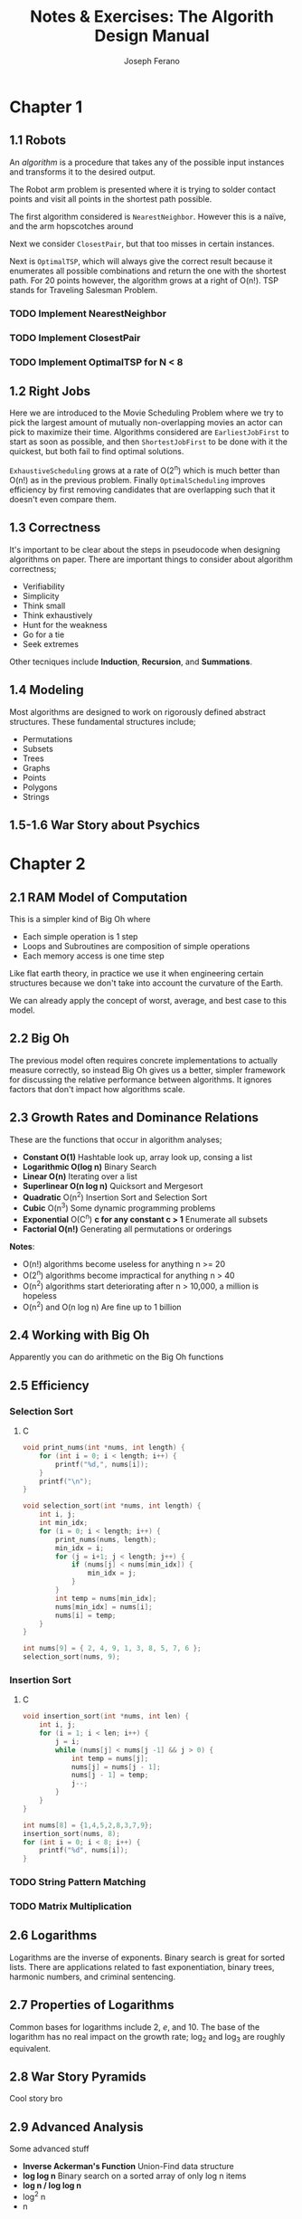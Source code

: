 #+TITLE: Notes & Exercises: The Algorith Design Manual
#+AUTHOR: Joseph Ferano
#+STARTUP: overview
#+OPTIONS: ^:{}

* Chapter 1

** 1.1 Robots

An /algorithm/ is a procedure that takes any of the possible input instances
and transforms it to the desired output. 

The Robot arm problem is presented where it is trying to solder contact points
and visit all points in the shortest path possible.

The first algorithm considered is ~NearestNeighbor~. However this is a naïve, and
the arm hopscotches around

Next we consider ~ClosestPair~, but that too misses in certain instances.

Next is ~OptimalTSP~, which will always give the correct result because it
enumerates all possible combinations and return the one with the shortest
path. For 20 points however, the algorithm grows at a right of O(n!). TSP stands
for Traveling Salesman Problem.

*** TODO Implement NearestNeighbor
*** TODO Implement ClosestPair
*** TODO Implement OptimalTSP for N < 8

** 1.2 Right Jobs
Here we are introduced to the Movie Scheduling Problem where we try to pick the
largest amount of mutually non-overlapping movies an actor can pick to maximize
their time. Algorithms considered are ~EarliestJobFirst~ to start as soon as
possible, and then ~ShortestJobFirst~ to be done with it the quickest, but both
fail to find optimal solutions.

~ExhaustiveScheduling~ grows at a rate of O(2^{n}) which is much better than O(n!) as
in the previous problem. Finally ~OptimalScheduling~ improves efficiency by first
removing candidates that are overlapping such that it doesn't even compare them.

** 1.3 Correctness

It's important to be clear about the steps in pseudocode when designing
algorithms on paper. There are important things to consider about algorithm
correctness;

- Verifiability
- Simplicity
- Think small
- Think exhaustively
- Hunt for the weakness
- Go for a tie
- Seek extremes

Other tecniques include *Induction*, *Recursion*, and *Summations*.

** 1.4 Modeling

Most algorithms are designed to work on rigorously defined abstract
structures. These fundamental structures include;

- Permutations
- Subsets
- Trees
- Graphs
- Points
- Polygons
- Strings

** 1.5-1.6 War Story about Psychics


* Chapter 2

** 2.1 RAM Model of Computation

This is a simpler kind of Big Oh where

- Each simple operation is 1 step
- Loops and Subroutines are composition of simple operations
- Each memory access is one time step

Like flat earth theory, in practice we use it when engineering certain
structures because we don't take into account the curvature of the Earth.

We can already apply the concept of worst, average, and best case to this model.

** 2.2 Big Oh

The previous model often requires concrete implementations to actually measure
correctly, so instead Big Oh gives us a better, simpler framework for discussing
the relative performance between algorithms. It ignores factors that don't
impact how algorithms scale.

** 2.3 Growth Rates and Dominance Relations

These are the functions that occur in algorithm analyses;

- *Constant O(1)*
    Hashtable look up, array look up, consing a list
- *Logarithmic O(log n)*
    Binary Search
- *Linear O(n)*
    Iterating over a list
- *Superlinear O(n log n)*
    Quicksort and Mergesort
- *Quadratic* O(n^{2})
    Insertion Sort and Selection Sort
- *Cubic* O(n^{3})
    Some dynamic programming problems
- *Exponential* O(C^{n}^{}) *c for any constant c > 1*
    Enumerate all subsets
- *Factorial O(n!)*
    Generating all permutations or orderings

*Notes*:
- O(n!) algorithms become useless for anything n >= 20
- O(2^{n}) algorithms become impractical for anything n > 40
- O(n^{2}^{}) algorithms start deteriorating after n > 10,000, a million is hopeless
- O(n^{2}^{}) and O(n log n) Are fine up to 1 billion

** 2.4 Working with Big Oh

Apparently you can do arithmetic on the Big Oh functions

** 2.5 Efficiency

*** Selection Sort
**** C

#+begin_src C :includes stdio.h
void print_nums(int *nums, int length) {
    for (int i = 0; i < length; i++) {
        printf("%d,", nums[i]);
    }
    printf("\n");
}

void selection_sort(int *nums, int length) {
    int i, j;
    int min_idx;
    for (i = 0; i < length; i++) {
        print_nums(nums, length);
        min_idx = i;
        for (j = i+1; j < length; j++) {
            if (nums[j] < nums[min_idx]) {
                min_idx = j;
            }
        }
        int temp = nums[min_idx];
        nums[min_idx] = nums[i];
        nums[i] = temp;
    }
}

int nums[9] = { 2, 4, 9, 1, 3, 8, 5, 7, 6 };
selection_sort(nums, 9);
#+end_src

#+RESULTS:
| 2 | 4 | 9 | 1 | 3 | 8 | 5 | 7 | 6 |   |
| 1 | 4 | 9 | 2 | 3 | 8 | 5 | 7 | 6 |   |
| 1 | 2 | 9 | 4 | 3 | 8 | 5 | 7 | 6 |   |
| 1 | 2 | 3 | 4 | 9 | 8 | 5 | 7 | 6 |   |
| 1 | 2 | 3 | 4 | 9 | 8 | 5 | 7 | 6 |   |
| 1 | 2 | 3 | 4 | 5 | 8 | 9 | 7 | 6 |   |
| 1 | 2 | 3 | 4 | 5 | 6 | 9 | 7 | 8 |   |
| 1 | 2 | 3 | 4 | 5 | 6 | 7 | 9 | 8 |   |
| 1 | 2 | 3 | 4 | 5 | 6 | 7 | 8 | 9 |   |


*** Insertion Sort
**** C

#+begin_src C :includes stdio.h
void insertion_sort(int *nums, int len) {
    int i, j;
    for (i = 1; i < len; i++) {
        j = i;
        while (nums[j] < nums[j -1] && j > 0) {
            int temp = nums[j];
            nums[j] = nums[j - 1];
            nums[j - 1] = temp;
            j--;
        }
    }
}

int nums[8] = {1,4,5,2,8,3,7,9};
insertion_sort(nums, 8);
for (int i = 0; i < 8; i++) {
    printf("%d", nums[i]);
}
#+end_src

#+RESULTS:
: 12345789


*** TODO String Pattern Matching
*** TODO Matrix Multiplication

** 2.6 Logarithms

Logarithms are the inverse of exponents. Binary search is great for sorted
lists. There are applications related to fast exponentiation, binary trees,
harmonic numbers, and criminal sentencing.

** 2.7 Properties of Logarithms

Common bases for logarithms include 2, /e/, and 10. The base of the logarithm has
no real impact on the growth rate; log_{2} and log_{3} are roughly equivalent.

** 2.8 War Story Pyramids

Cool story bro

** 2.9 Advanced Analysis

Some advanced stuff
- *Inverse Ackerman's Function*
  Union-Find data structure
- *log log n*
  Binary search on a sorted array of only log n items
- *log n / log log n*
- log^{2} n
- \sqrt{,}n

There are also limits and dominance relations

* Chapter 3

** 3.1 Contiguous vs Linked Data Structures

Advantages of Arrays
- Constant-time access given the index
- Space efficiency
- Memory locality

Downsides is that they don't grow but dynamic arrays fix this by allocating a
new bigger array when needed.

Advantages of Linked Structures
- No overflow, can keep growing
- Insertions/Deletions are simpler
- A collection of pointers are lighter than contiguous data

However, pointers require extra space for storing pointer fields

** 3.2 Stacks and Queues

*** Stacks
/(PUSH, /POP/) LIFO, useful in executing recursive algorithms.

*** Queues
(/ENQUEUE/, /DEQUEUE/) FIFO, useful for breadth-first searches in graphs.

** 3.3 Dictionaries

Not just hashtables but anything that can provide access to data by
content. Some dictionaries implement trees instead of hashing. Both contiguous
and linked structures can be used with tradeoffs between them.

** 3.4 Binary Search Trees

BSTs have a parent and two child nodes; left and right. They support insertion,
deletion, traversal. Interestingly, Min and Max can be calculated by seeking the
leftmost and rightmost node respectively, provided the tree is balanced. BSTs
can have good performance for most cases so long as they remain balanced. O(h)
refers to the time being the height of the BST.

** 3.5 Priority Queues

They allow new elements to enter a system at arbitrary intervals.

** 3.6 War Story

Rather than storing all of the vertices of a mesh, you can share them between
the different triangles, but connecting all vertices requires visiting each
vertice once, a Hamiltonian path, but that's NP-Complete. Using a greedy
heuristic where it tries to always grab the best possible thing first. Then
using a priority queue, they were able to reduce the running time by several
orders of magnitude compared to the naïve approach.

** 3.7 Hasing and Strings

Take a map to a big int, use modulo to spin around, and if /m/ is a large prime
you'll get fairly uniform distribution. The two main ways to solve collisions
are /Chaining/ and /Open Addressing/. Chaining is where each bucket has a linked
list and collisions are appended. Open addressing looks for adjacent empty
buckets.

Hashing is also useful when dealing strings, in particular, substring pattern
matching. Overlaying pattern /p/ over every position in text /t/ would result in
O(m*n). With hashing, you can hash the slices of /t/ and compare them to /p/, and
get slower growth. This is called the *Rabin-Karp algorithm*. While
false-positives may occur, a good hashing function would avoid this.

Hashing is so important Yahoo! employs them extensively.

** 3.8 Specialized Data Structures

These include;

- String
  Characters in an array
- Geometric
  Collection of points and regions/polygons
- Graph
  Using adjacency matrices
- Set
  Dicionaries and bit vectors


** 3.9 War Story

They were trying to implement sequencing by hybridization (SBH), but ran into
issues when they used a BST. Then they tried a hashtable, then a trie. Finally
what worked was a compressed suffix tree.


** Exercises

*** 3.42

Reverse the words in a sentence—that is, “My name is Chris” becomes “Chris is
name My.” Optimize for time and space.

#+begin_src C :includes stdlib.h stdio.h string.h
void reverse_word(char *string, int length) {
    for (int i = 0; i < length / 2; i++) {
        char temp = string[i];
        string[i] = string[length - 1 - i];
        string[length - 1 - i] = temp;
    }
}

void reverse_words(char *string, int length) {
    printf("Before: %s\n", string);
    reverse_word(string, length);
    printf("After: %s\n", string);
    int start = 0;
    for (int i = 0; i < length; i++) {
        if (string[i] == ' ' || i == length - 1) {
            if (i == length - 1) i++;
            reverse_word(&string[start], i - start);
            start = i + 1;
        }
    }
}

char str[] = "My name is Chris";
reverse_words(str, strlen(str));
printf("Final: %s\n", str);
#+end_src

#+RESULTS:
| Before: | My    | name | is   | Chris |
| After:  | sirhC | si   | eman | yM    |
| Final:  | Chris | is   | name | My    |

* Chapter 4

** 4.1 Applications of Sorting

Apparently sorting is a big deal. There are a lot of problems that can be solved by using a sorted
list, for example; closest pair, searching, frequency distribution, convex hulls, etc;

The fastest sorting algorithms are ~n log n~, here is how it scales compared to an algorithm with
quadratic growth. Even crazier is that this table divides it by 4 so it's not that ridiculous.

| n       | n^{2}/4          | n lg n    |
|---------+---------------+-----------|
| 10      | 25            | 33        |
| 100     | 2,500         | 664       |
| 1,000   | 250,000       | 9,965     |
| 10,000  | 25,000,000    | 132,877   |
| 100,000 | 2,500,000,000 | 1,660,960 |

Whenever you have an algorithmic problem, don't be afraid to use sorting, because if it results in
the ability to then do a linear scan, at worst is becomes ~2n log n~, which in the end is just ~n log n~

** 4.2 Pragmatics of Sorting

There are some important things to consider when sorting; the order, keys and their data, equality,
and non-numerical data. For resolving these, we would use /comparison functions/. Here is the
signature of the C function for quicksort

#+begin_src C :include stdlib.h
void qsort(void *base, size_t nitems, size_t size, int (*compar)(const void *, const void*))
#+end_src

It takes a comparison function that might look like this;

#+begin_src C :include stdlib.h
int compare(int *i, int *j) {
    if (*i > *j) return 1;
    if (*i < *j) return -1;
    return 0;
}
#+end_src


** 4.3 Heapsort

An O(n^{2}) sorting algorithm like Selection Sort can be made faster by using the right data structure,
in this case either a heap or a balanced binary tree. The first initial construction will take
one O(n), but subsequent operations within the loop will now take O(log n) rather than O(n), giving
a final complexity of O(n log n).

*** Heaps

They can either be min or max heaps and the root node will dominate its children in min-ness or
max-ness. It's also different in that it can be implemented in an array and still be reasonably
conservative with it's space complexity. However it should be noted that searching isn't efficient
because the nodes aren't guaranteed to be ordered, only the relationship between the parent/child.

Here's the full heap implementation;

#+begin_src C :includes stdio.h stdlib.h
#define PQ_SIZE 256
#define item_type int

struct priority_queue {
    item_type *q;
    int len;
};

struct priority_queue *pq_create() {
    item_type *q = calloc(PQ_SIZE, sizeof(item_type));
    struct priority_queue *pq = malloc(sizeof(struct priority_queue));
    pq->q = q;
    pq->len = 0;
}

int pq_parent(int n) {
    if (n == 1) return -1;
    else return ((int) n/2);
}

int pq_young_child(int n) {
    return 2 * n;
}

// I mean technically we shouldn't need to provide the parent, since we can
// just call that ourselves
void pq_swap(struct priority_queue *pq, int n, int parent) {
    item_type item = pq->q[n];
    pq->q[n] = pq->q[parent];
    pq->q[parent] = item;
}

void pq_bubble_up(struct priority_queue *pq, int n) {
    int pidx = pq_parent(n);
    if (pidx == -1) {
        return;
    }
    item_type parent = pq->q[pidx];
    item_type node = pq->q[n];

    if (parent > node) {
        pq_swap(pq, n, pidx);
        pq_bubble_up(pq, pidx);
    }
}

void pq_bubble_down(struct priority_queue *pq, int n) {
    int cidx = pq_young_child(n);
    if (cidx > pq->len) {
        return;
    }
    item_type child = pq->q[cidx];
    item_type node = pq->q[n];
    int min_idx = n;

    if (cidx <= pq->len && node > child) {
        min_idx = cidx;
    }
    if (cidx + 1 <= pq->len && pq->q[min_idx] > pq->q[cidx + 1]) {
        min_idx = cidx + 1;
    }

    if (node > child) {
        pq_swap(pq, n, min_idx);
        pq_bubble_down(pq, min_idx);
    }
}

void pq_insert(struct priority_queue *pq, item_type x) {
    if (pq->len >= PQ_SIZE) {
        printf("Error: Priority Queue Overflow");
        return;
    }
    pq->q[++pq->len] = x;
    pq_bubble_up(pq, pq->len);
}

item_type pq_pop_top(struct priority_queue *pq) {
    if (pq->len == 0) {
        printf("Error: No elements in Priority Qeueu");
        return -1;
    }
    item_type top = pq->q[1];
    pq->q[1] = pq->q[pq->len--];
    pq_bubble_down(pq, 1);
    return top;
}

struct priority_queue* pq = pq_create();

#define ELEMENTS 8
item_type arr[ELEMENTS];

for (int i = 0; i < ELEMENTS; i++) {
    arr[i] = i + 1;
}

void reverse(item_type *arr) {
    for (int i = 0; i < ELEMENTS / 2; i++) {
        item_type temp = arr[i];
        arr[i] = arr[ELEMENTS - i - 1];
        arr[ELEMENTS - i - 1] = temp;
    }
}

void shuffle(item_type *arr) {
    for (int i = 0; i < ELEMENTS - 1; i++) {
        float r = (float)rand() / RAND_MAX;
        int idx = (int)(ELEMENTS * r);
        item_type temp = arr[idx];
        arr[idx] = arr[i];
        arr[i] = temp;
    }
}

void print_elems(item_type *arr) {
    for (int i = 0; i < ELEMENTS; i++) {
        printf("%d,", arr[i]);
        if (i == ELEMENTS - 1) {
            printf("\n");
        }
    }
}

void print_pq(struct priority_queue *pq) {
    for (int i = 1; i <= pq->len; i++) {
        printf("%d,", pq->q[i]);
        if (i == pq->len) {
            printf("\n");
        }
    }
}

reverse(arr);
for (int i = 0; i < ELEMENTS; i++) {
    pq_insert(pq, arr[i]);
}

print_pq(pq);

pq_pop_top(pq);

print_pq(pq);
#+end_src


** 4.4 War Story

Apparently calculating airline tickets is hard

** 4.5 Mergesort

Uses Divide-and-Conquer, recursively partitioning elements into two groups. It
takes O(n log n), however the space complexity is linear, because in the
following code, we have to allocate memory to construct a new sorted array.
Doing so in place doesn't work because you're effectively destroying the
previous sorting. However, when working with linked lists, no extra allocations
are required since you can just rearrange what the pointers point to.

#+begin_src C :includes stdio.h stdlib.h
int *merge_sort(int *array, int start, int len) {
    int *sorted = malloc(sizeof(int) * len);
    if (len <= 1) {
        sorted[0] = array[start];
        return sorted;
    }
    int half = (len + 1) / 2;
    int *sorted_l = merge_sort(array, start, half);
    int *sorted_r = merge_sort(array, start + half, len / 2);
    int size_r = len / 2;
    int size_l = half;
    int i = 0, ir = 0, il = 0;
    for (; i < len; i++) {
        if ((il >= size_l && ir < size_r) || (ir < size_r && sorted_l[il] > sorted_r[ir])) {
            sorted[i] = sorted_r[ir++];
        } else if (il < size_l) {
            sorted[i] = sorted_l[il++];
        }
    }
    free(sorted_l);
    free(sorted_r);
    return sorted;
}

#define AL 10
int array[AL] = { 'y','z','x','n','k','m','d','a','b','c' };
/* int array[AL] = { 9,8,6,7,4,5,2,3,1,0 }; */
/* int array[AL] = { 0,1,2,3,4,5,6,7,8,9 }; */

for (int i = 0; i < AL; i++) {
    printf("%c-", array[i]);
} printf("\n");

int *sorted = merge_sort(array, 0, AL);

for (int i = 0; i < AL; i++) {
    printf("%c-", sorted[i]);
}
#+end_src

#+RESULTS:
| y-z-x-n-k-m-d-a-b-c- |
| a-b-c-d-k-m-n-x-y-z- |

** 4.6 Quicksort

Quicksort depends on a randomly selected pivot in order to get O(n log n) in the
average case. This is because if you select the same index for the pivot each
time, there will always exist an arrangement of elements in an array that will
be the worst case and result in O(n^{2}).

The moral of the story is that randomization is helpful for improving
algorithms involved in sampling, hashing, and searching. The  nuts and bolts
problem is a good example; if you have /n/ different sized bolts and /n/
matching nuts, how long would it take to match them all. Well if you pick a bolt
randomly and make two piles based on whether they are smaller or larger, then
you effectively ran a quicksort and were able to get it done in O(n log n) time,
rather than having to test each bolt with each nut.

One important note about Quicksort and why it's preferred over Mergesort is
because apparently in real world benchmarks, it outperforms it 2-3x. This is
likely due to the extra space requirements of mergesort. In particular if you
have to allocate memory on the heap

#+begin_src C :includes stdio.h stdlib.h
void quicksort(int *array, int len) {
    int pivot = pivot();
    int *left = quicksort(array, len / 2);
    int *right =quicksort(array, len / 2);
}
#+end_src


** 4.7 Distribution Sort: Bucketing

Two other sorting algorithms function similarly by subdividing the sorting
groups; bucketsort and distribution sort. The example given is that of a
phonebook. However, these are more heuristic and don't guarantee good
performance if the distribution of the data is not fairly uniform.

** 4.8 War Story

Apparently serving as an expert witness is quite interesting. That and hardware
is the platform.

** 4.9 Binary Search and Related Algorithms

If anyone ever asks you to play 20 questions where you have to guess a word,
just use binary search and before 20 tries you will have narroed down the
correct word. Counting occurences can have pretty good time if you want to have
constant space growth; just sort the array then count the repeat ocurrences in a
contiguous sequence. There's also a one-sided binary search in case you're
dealing with lazy sequences, where you search first by A[1], then A[2], A[4],
A[8], A[16], and so forth. You can also use these sorts of bisections on square
root problems, whatever those are.

** 4.10 Divide-and-Conquer

Algorithms that use this technique, Mergesort being the classic example, have
other important applications such as Fourier transforms and Strassen's matrix
multiplication algorithm. What's important is understanding recurrence
relations.

*** Recurrence Relations

It is an equation that is defined in terms of itself, so I guess recursive.
Fibonacci is a good example F_{n} = F_{n-1} + F_{n-2}...

